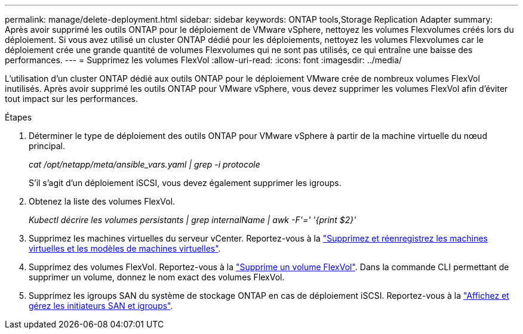 ---
permalink: manage/delete-deployment.html 
sidebar: sidebar 
keywords: ONTAP tools,Storage Replication Adapter 
summary: Après avoir supprimé les outils ONTAP pour le déploiement de VMware vSphere, nettoyez les volumes Flexvolumes créés lors du déploiement. Si vous avez utilisé un cluster ONTAP dédié pour les déploiements, nettoyez les volumes Flexvolumes car le déploiement crée une grande quantité de volumes Flexvolumes qui ne sont pas utilisés, ce qui entraîne une baisse des performances. 
---
= Supprimez les volumes FlexVol
:allow-uri-read: 
:icons: font
:imagesdir: ../media/


[role="lead"]
L'utilisation d'un cluster ONTAP dédié aux outils ONTAP pour le déploiement VMware crée de nombreux volumes FlexVol inutilisés. Après avoir supprimé les outils ONTAP pour VMware vSphere, vous devez supprimer les volumes FlexVol afin d'éviter tout impact sur les performances.

.Étapes
. Déterminer le type de déploiement des outils ONTAP pour VMware vSphere à partir de la machine virtuelle du nœud principal.
+
_cat /opt/netapp/meta/ansible_vars.yaml | grep -i protocole_

+
S'il s'agit d'un déploiement iSCSI, vous devez également supprimer les igroups.

. Obtenez la liste des volumes FlexVol.
+
_Kubectl décrire les volumes persistants | grep internalName | awk -F'=' '{print $2}'_

. Supprimez les machines virtuelles du serveur vCenter. Reportez-vous à la https://techdocs.broadcom.com/us/en/vmware-cis/vsphere/vsphere/8-0/vsphere-virtual-machine-administration-guide-8-0/managing-virtual-machinesvsphere-vm-admin/adding-and-removing-virtual-machinesvsphere-vm-admin.html#GUID-376174FE-F936-4BE4-B8C2-48EED42F110B-en["Supprimez et réenregistrez les machines virtuelles et les modèles de machines virtuelles"].
. Supprimez des volumes FlexVol. Reportez-vous à la https://docs.netapp.com/us-en/ontap/volumes/delete-flexvol-task.html["Supprime un volume FlexVol"]. Dans la commande CLI permettant de supprimer un volume, donnez le nom exact des volumes FlexVol.
. Supprimez les igroups SAN du système de stockage ONTAP en cas de déploiement iSCSI. Reportez-vous à la https://docs.netapp.com/us-en/ontap/san-admin/manage-san-initiators-task.html["Affichez et gérez les initiateurs SAN et igroups"].

